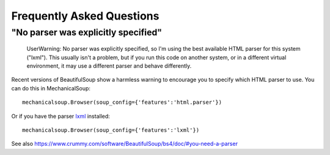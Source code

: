 Frequently Asked Questions
==========================

"No parser was explicitly specified"
~~~~~~~~~~~~~~~~~~~~~~~~~~~~~~~~~~~~

    UserWarning: No parser was explicitly specified, so I'm using the
    best available HTML parser for this system ("lxml"). This usually
    isn't a problem, but if you run this code on another system, or in a
    different virtual environment, it may use a different parser and
    behave differently.

Recent versions of BeautifulSoup show a harmless warning to encourage
you to specify which HTML parser to use. You can do this in
MechanicalSoup::

    mechanicalsoup.Browser(soup_config={'features':'html.parser'})

Or if you have the parser `lxml <http://lxml.de/installation.html>`__
installed::

    mechanicalsoup.Browser(soup_config={'features':'lxml'})

See also
https://www.crummy.com/software/BeautifulSoup/bs4/doc/#you-need-a-parser
